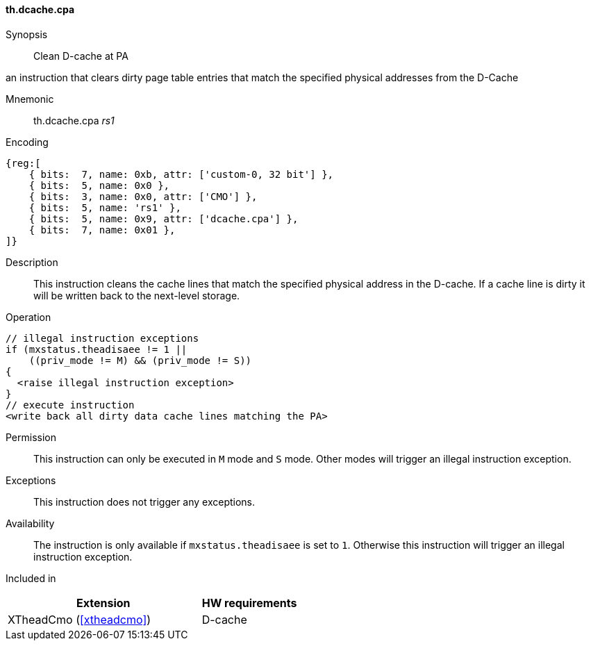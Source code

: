 [#insns-xtheadcmo-dcache_cpa,reftext=Clean D-cache at PA]
==== th.dcache.cpa

Synopsis::
Clean D-cache at PA

an instruction that clears dirty page table entries that match
the specified physical addresses from the D-Cache

Mnemonic::
th.dcache.cpa _rs1_

Encoding::
[wavedrom, , svg]
....
{reg:[
    { bits:  7, name: 0xb, attr: ['custom-0, 32 bit'] },
    { bits:  5, name: 0x0 },
    { bits:  3, name: 0x0, attr: ['CMO'] },
    { bits:  5, name: 'rs1' },
    { bits:  5, name: 0x9, attr: ['dcache.cpa'] },
    { bits:  7, name: 0x01 },
]}
....

Description::
This instruction cleans the cache lines that match the specified physical address in the D-cache.
If a cache line is dirty it will be written back to the next-level storage.

Operation::
[source,sail]
--
// illegal instruction exceptions
if (mxstatus.theadisaee != 1 ||
    ((priv_mode != M) && (priv_mode != S))
{
  <raise illegal instruction exception>
}
// execute instruction
<write back all dirty data cache lines matching the PA>
--

Permission::
This instruction can only be executed in `M` mode and `S` mode. Other modes will trigger an illegal instruction exception.

Exceptions::
This instruction does not trigger any exceptions.

Availability::
The instruction is only available if `mxstatus.theadisaee` is set to `1`. Otherwise this instruction will trigger an illegal instruction exception.

Included in::
[%header,cols="4,2"]
|===
|Extension
|HW requirements

|XTheadCmo (<<#xtheadcmo>>)
|D-cache
|===

